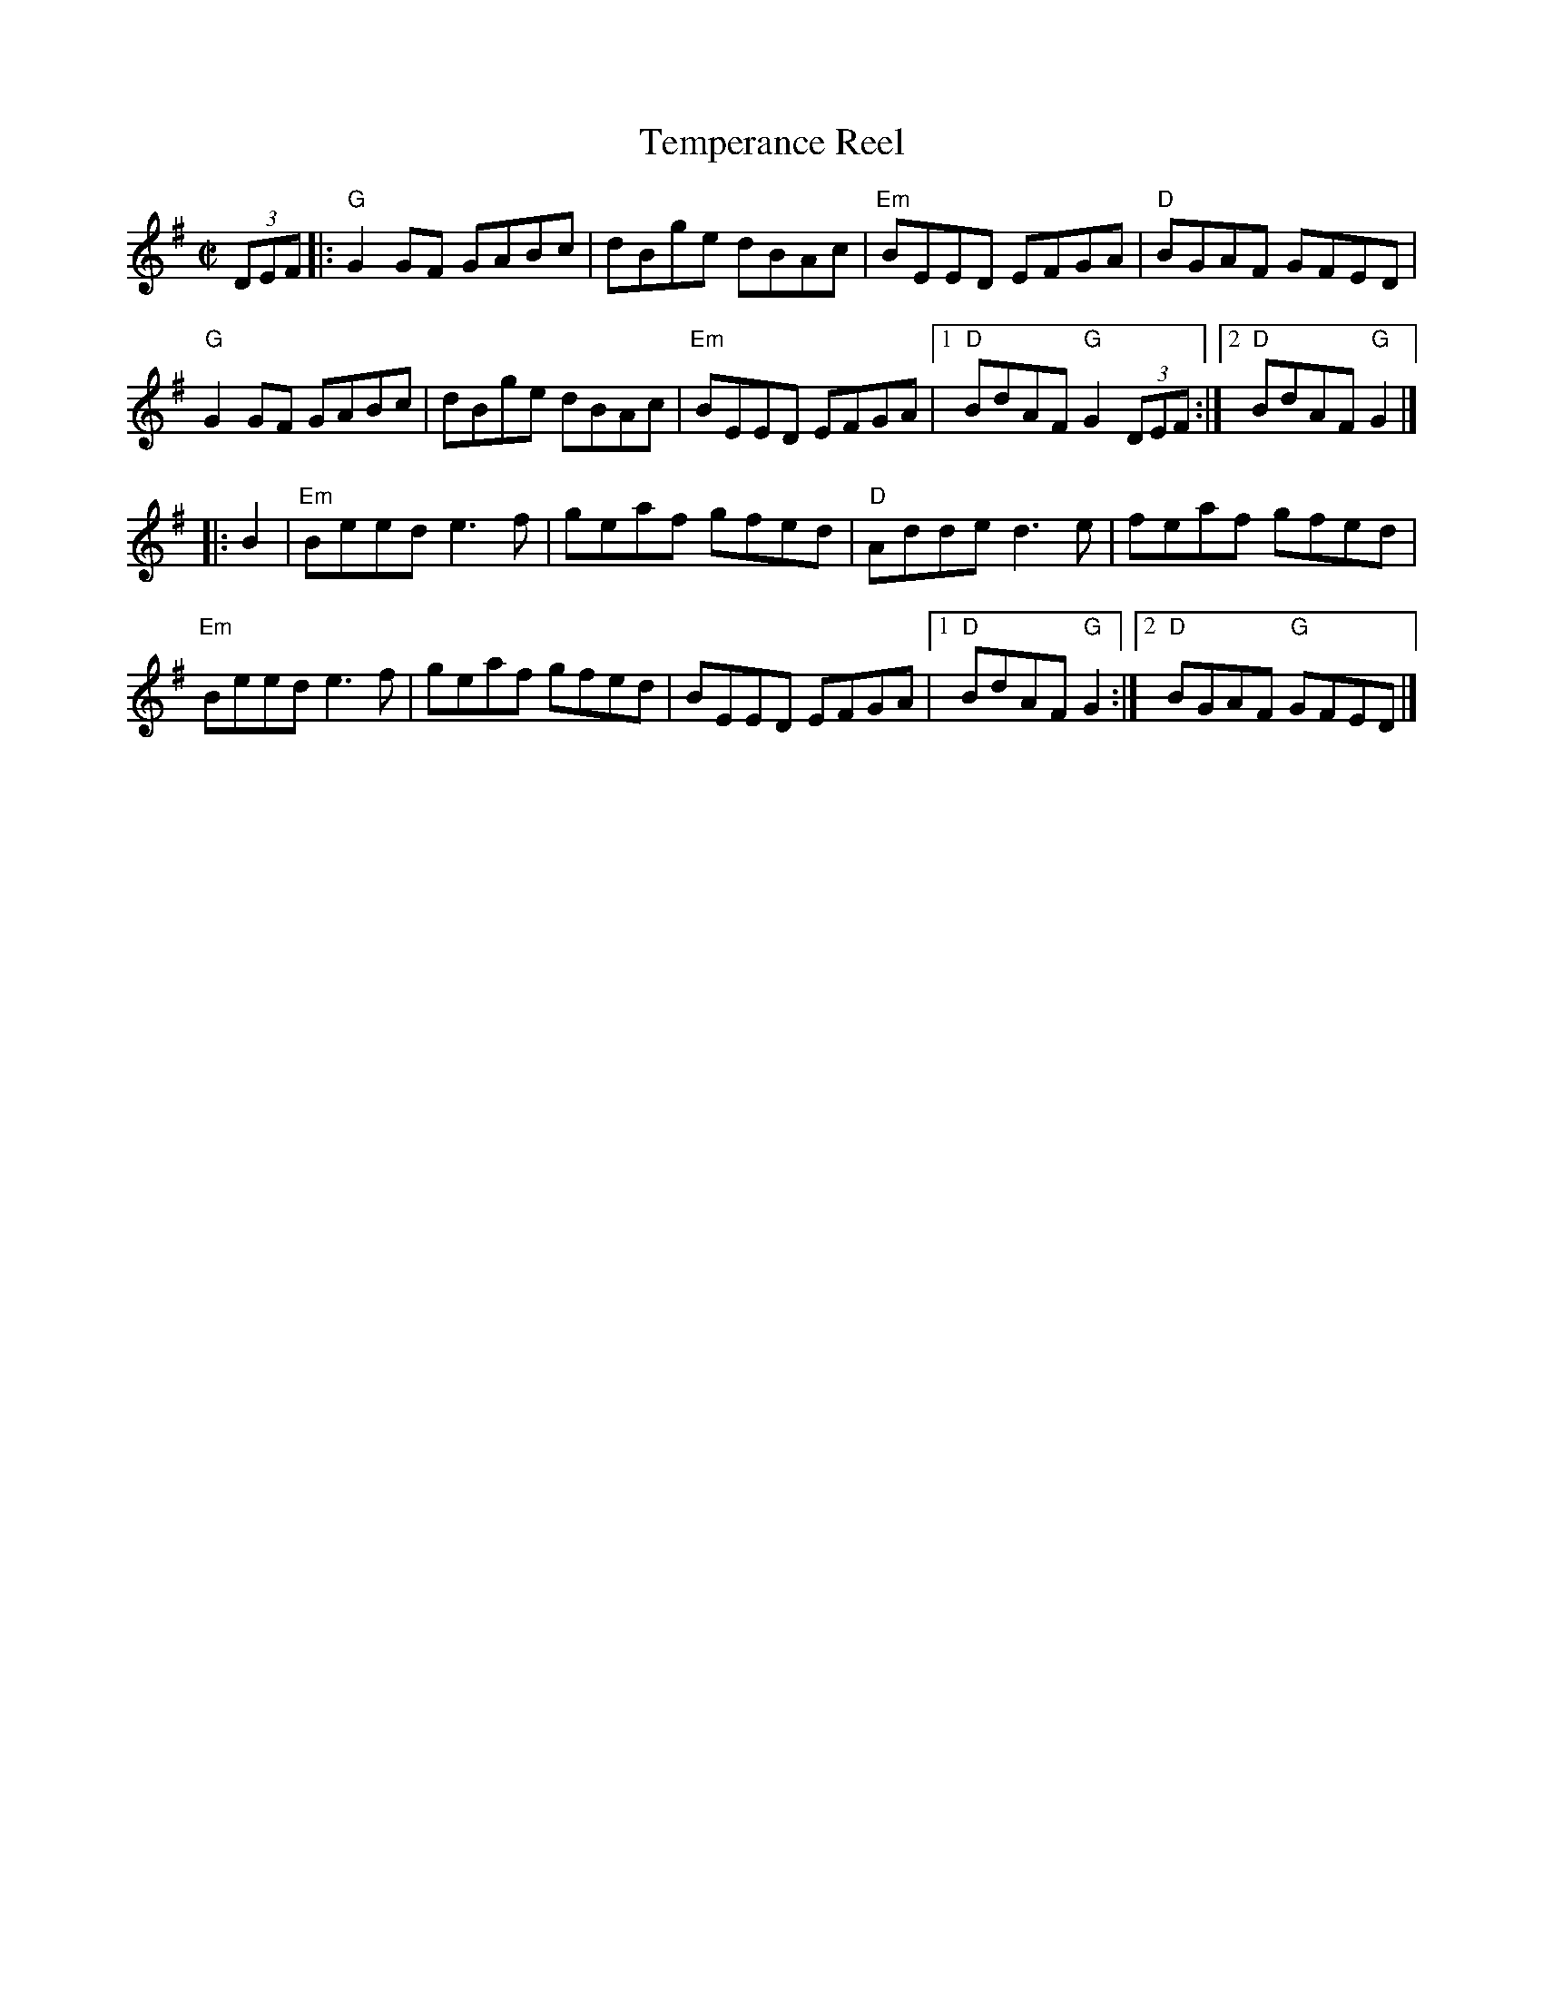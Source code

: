 X:1
T: Temperance Reel
I:
M: C|
R: reel
K: G
(3DEF|:"G"G2GF GABc| dBge dBAc| "Em"BEED EFGA| "D"BGAF GFED|
"G"G2GF GABc| dBge dBAc| "Em"BEED EFGA|1 "D"BdAF "G"G2(3DEF :|2 "D"BdAF "G"G2|]
|:B2| "Em"Beed e3f| geaf gfed| "D"Adde d3e| feaf gfed|
    "Em"Beed e3f| geaf gfed| BEED EFGA |1 "D"BdAF "G"G2 :|2"D"BGAF "G"GFED|]
%

